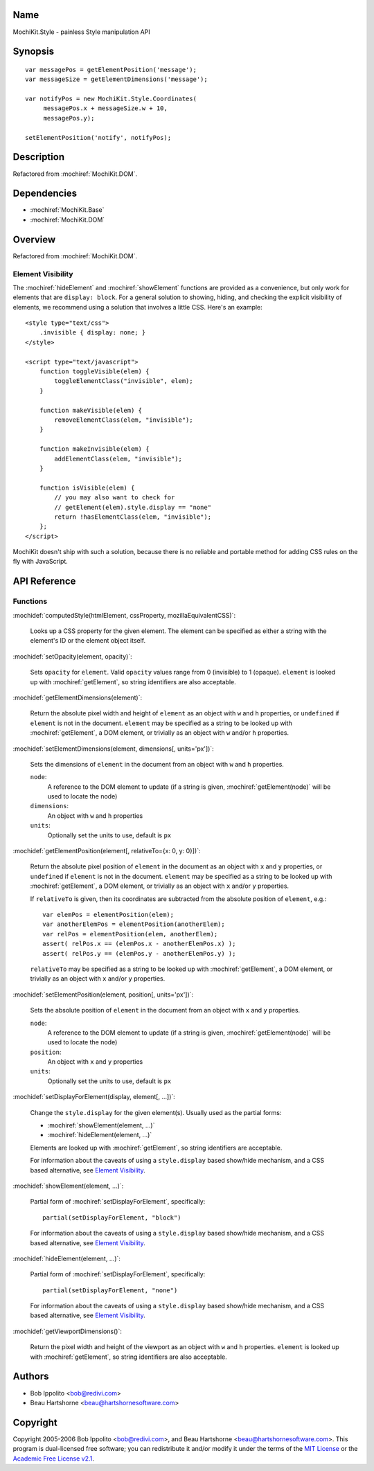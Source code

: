 .. title:: MochiKit.Style - painless Style manipulation API

Name
====

MochiKit.Style - painless Style manipulation API


Synopsis
========

::
    
    var messagePos = getElementPosition('message');
    var messageSize = getElementDimensions('message');
    
    var notifyPos = new MochiKit.Style.Coordinates(
         messagePos.x + messageSize.w + 10,
         messagePos.y);

    setElementPosition('notify', notifyPos);
    

Description
===========

Refactored from :mochiref:`MochiKit.DOM`.


Dependencies
============

- :mochiref:`MochiKit.Base`
- :mochiref:`MochiKit.DOM`


Overview
========

Refactored from :mochiref:`MochiKit.DOM`.


Element Visibility
------------------

The :mochiref:`hideElement` and :mochiref:`showElement` functions are
provided as a convenience, but only work for elements that are
``display: block``. For a general solution to showing, hiding, and checking
the explicit visibility of elements, we recommend using a solution that
involves a little CSS. Here's an example::

    <style type="text/css">
        .invisible { display: none; }
    </style>

    <script type="text/javascript">
        function toggleVisible(elem) {
            toggleElementClass("invisible", elem); 
        }

        function makeVisible(elem) {
            removeElementClass(elem, "invisible");
        }

        function makeInvisible(elem) {
            addElementClass(elem, "invisible");
        }

        function isVisible(elem) {
            // you may also want to check for
            // getElement(elem).style.display == "none"
            return !hasElementClass(elem, "invisible");
        }; 
    </script>

MochiKit doesn't ship with such a solution, because there is no reliable and
portable method for adding CSS rules on the fly with JavaScript.


API Reference
=============

Functions
---------

:mochidef:`computedStyle(htmlElement, cssProperty, mozillaEquivalentCSS)`:

    Looks up a CSS property for the given element. The element can be
    specified as either a string with the element's ID or the element
    object itself.


:mochidef:`setOpacity(element, opacity)`:

    Sets ``opacity`` for ``element``. Valid ``opacity`` values range from 0
    (invisible) to 1 (opaque). ``element`` is looked up with
    :mochiref:`getElement`, so string identifiers are also acceptable.


:mochidef:`getElementDimensions(element)`:

    Return the absolute pixel width and height of ``element`` as an object with
    ``w`` and ``h`` properties, or ``undefined`` if ``element`` is not in the
    document. ``element`` may be specified as a string to be looked up with
    :mochiref:`getElement`, a DOM element, or trivially as an object with
    ``w`` and/or ``h`` properties.


:mochidef:`setElementDimensions(element, dimensions[, units='px'])`:

    Sets the dimensions of ``element`` in the document from an
    object with ``w`` and ``h`` properties.
    
    ``node``:
        A reference to the DOM element to update (if a string is given,
        :mochiref:`getElement(node)` will be used to locate the node)
        
    ``dimensions``:
        An object with ``w`` and ``h`` properties
        
    ``units``:
        Optionally set the units to use, default is ``px``


:mochidef:`getElementPosition(element[, relativeTo={x: 0, y: 0}])`:

    Return the absolute pixel position of ``element`` in the document as an
    object with ``x`` and ``y`` properties, or ``undefined`` if ``element``
    is not in the document. ``element`` may be specified as a string to
    be looked up with :mochiref:`getElement`, a DOM element, or trivially
    as an object with ``x`` and/or ``y`` properties.

    If ``relativeTo`` is given, then its coordinates are subtracted from
    the absolute position of ``element``, e.g.::

        var elemPos = elementPosition(elem);
        var anotherElemPos = elementPosition(anotherElem);
        var relPos = elementPosition(elem, anotherElem);
        assert( relPos.x == (elemPos.x - anotherElemPos.x) );
        assert( relPos.y == (elemPos.y - anotherElemPos.y) );

    ``relativeTo`` may be specified as a string to be looked up with
    :mochiref:`getElement`, a DOM element, or trivially as an object
    with ``x`` and/or ``y`` properties.


:mochidef:`setElementPosition(element, position[, units='px'])`:

    Sets the absolute position of ``element`` in the document from an
    object with ``x`` and ``y`` properties.
    
    ``node``:
        A reference to the DOM element to update (if a string is given,
        :mochiref:`getElement(node)` will be used to locate the node)
        
    ``position``:
        An object with ``x`` and ``y`` properties
        
    ``units``:
        Optionally set the units to use, default is ``px``


:mochidef:`setDisplayForElement(display, element[, ...])`:

    Change the ``style.display`` for the given element(s). Usually
    used as the partial forms:

    - :mochiref:`showElement(element, ...)`
    - :mochiref:`hideElement(element, ...)`

    Elements are looked up with :mochiref:`getElement`, so string identifiers
    are acceptable.

    For information about the caveats of using a ``style.display`` based
    show/hide mechanism, and a CSS based alternative, see
    `Element Visibility`_.
    

:mochidef:`showElement(element, ...)`:

    Partial form of :mochiref:`setDisplayForElement`, specifically::

        partial(setDisplayForElement, "block")

    For information about the caveats of using a ``style.display`` based
    show/hide mechanism, and a CSS based alternative, see
    `Element Visibility`_.


:mochidef:`hideElement(element, ...)`:

    Partial form of :mochiref:`setDisplayForElement`, specifically::

        partial(setDisplayForElement, "none")

    For information about the caveats of using a ``style.display`` based
    show/hide mechanism, and a CSS based alternative, see
    `Element Visibility`_.


:mochidef:`getViewportDimensions()`:

    Return the pixel width and height of the viewport as an object with ``w``
    and ``h`` properties. ``element`` is looked up with
    :mochiref:`getElement`, so string identifiers are also acceptable.


Authors
=======

- Bob Ippolito <bob@redivi.com>
- Beau Hartshorne <beau@hartshornesoftware.com>


Copyright
=========

Copyright 2005-2006 Bob Ippolito <bob@redivi.com>, and Beau Hartshorne
<beau@hartshornesoftware.com>. This program is dual-licensed free software;
you can redistribute it and/or modify it under the terms of the `MIT License`_
or the `Academic Free License v2.1`_.

.. _`MIT License`: http://www.opensource.org/licenses/mit-license.php
.. _`Academic Free License v2.1`: http://www.opensource.org/licenses/afl-2.1.php
